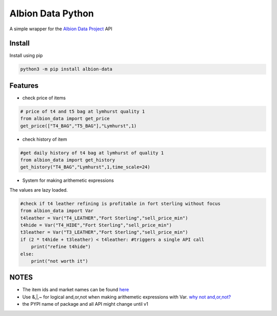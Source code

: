 Albion Data Python
==================

A simple wrapper for the `Albion Data Project <https://www.albion-online-data.com/>`__ API

Install
-------

Install using pip

.. code:: bash

        python3 -m pip install albion-data

Features
--------

-  check price of items

.. code:: python

    # price of t4 and t5 bag at lymhurst quality 1
    from albion_data import get_price
    get_price(["T4_BAG","T5_BAG"],"Lymhurst",1)

-  check history of item

.. code:: python

    #get daily history of t4 bag at lymhurst of quality 1
    from albion_data import get_history
    get_history("T4_BAG","Lymhurst",1,time_scale=24)

-  System for making arithemetic expressions

The values are lazy loaded.

.. code:: python

    #check if t4 leather refining is profitable in fort sterling without focus
    from albion_data import Var
    t4leather = Var("T4_LEATHER","Fort Sterling","sell_price_min")
    t4hide = Var("T4_HIDE","Fort Sterling","sell_price_min")
    t3leather = Var("T3_LEATHER","Fort Sterling","sell_price_min")
    if (2 * t4hide + t3leather) < t4leather: #triggers a single API call
        print("refine t4hide")
    else:
        print("not worth it")

NOTES
-----

-  The item ids and market names can be found
   `here <https://github.com/broderickhyman/ao-bin-dumps/tree/master/formatted>`__

-  Use &,\|,~ for logical and,or,not when making arithemetic expressions
   with Var. `why not
   and,or,not? <https://stackoverflow.com/questions/32311518/is-it-possible-to-overload-logical-and-in-python>`__

-  the PYPI name of package and all API might change until v1

